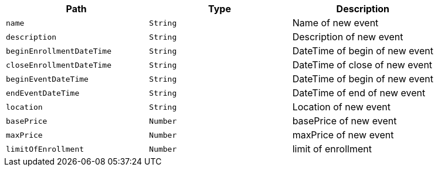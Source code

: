 |===
|Path|Type|Description

|`+name+`
|`+String+`
|Name of new event

|`+description+`
|`+String+`
|Description of new event

|`+beginEnrollmentDateTime+`
|`+String+`
|DateTime of begin of new event

|`+closeEnrollmentDateTime+`
|`+String+`
|DateTime of close of new event

|`+beginEventDateTime+`
|`+String+`
|DateTime of begin of new event

|`+endEventDateTime+`
|`+String+`
|DateTime of end of new event

|`+location+`
|`+String+`
|Location of new event

|`+basePrice+`
|`+Number+`
|basePrice of new event

|`+maxPrice+`
|`+Number+`
|maxPrice of new event

|`+limitOfEnrollment+`
|`+Number+`
|limit of enrollment

|===